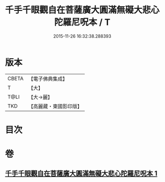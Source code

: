 #+TITLE: 千手千眼觀自在菩薩廣大圓滿無礙大悲心陀羅尼呪本 / T
#+DATE: 2015-11-26 16:32:38.288393
* 版本
 |     CBETA|【電子佛典集成】|
 |         T|【大】     |
 |      T@LI|【大→麗】   |
 |       TKD|【高麗藏・東國影印版】|

* 目次
* 卷
** [[file:KR6j0262_001.txt][千手千眼觀自在菩薩廣大圓滿無礙大悲心陀羅尼呪本 1]]
